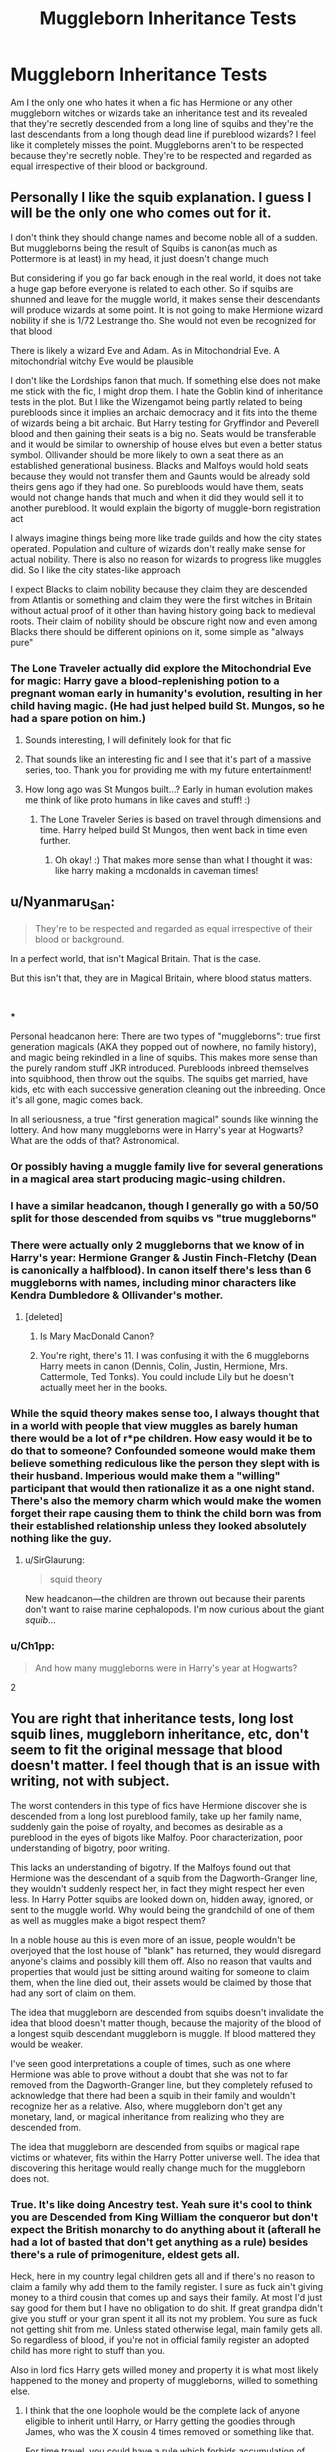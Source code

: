 #+TITLE: Muggleborn Inheritance Tests

* Muggleborn Inheritance Tests
:PROPERTIES:
:Author: Parthox
:Score: 174
:DateUnix: 1581109373.0
:DateShort: 2020-Feb-08
:FlairText: Discussion
:END:
Am I the only one who hates it when a fic has Hermione or any other muggleborn witches or wizards take an inheritance test and its revealed that they're secretly descended from a long line of squibs and they're the last descendants from a long though dead line if pureblood wizards? I feel like it completely misses the point. Muggleborns aren't to be respected because they're secretly noble. They're to be respected and regarded as equal irrespective of their blood or background.


** Personally I like the squib explanation. I guess I will be the only one who comes out for it.

I don't think they should change names and become noble all of a sudden. But muggleborns being the result of Squibs is canon(as much as Pottermore is at least) in my head, it just doesn't change much

But considering if you go far back enough in the real world, it does not take a huge gap before everyone is related to each other. So if squibs are shunned and leave for the muggle world, it makes sense their descendants will produce wizards at some point. It is not going to make Hermione wizard nobility if she is 1/72 Lestrange tho. She would not even be recognized for that blood

There is likely a wizard Eve and Adam. As in Mitochondrial Eve. A mitochondrial witchy Eve would be plausible

I don't like the Lordships fanon that much. If something else does not make me stick with the fic, I might drop them. I hate the Goblin kind of inheritance tests in the plot. But I like the Wizengamot being partly related to being purebloods since it implies an archaic democracy and it fits into the theme of wizards being a bit archaic. But Harry testing for Gryffindor and Peverell blood and then gaining their seats is a big no. Seats would be transferable and it would be similar to ownership of house elves but even a better status symbol. Ollivander should be more likely to own a seat there as an established generational business. Blacks and Malfoys would hold seats because they would not transfer them and Gaunts would be already sold theirs gens ago if they had one. So purebloods would have them, seats would not change hands that much and when it did they would sell it to another pureblood. It would explain the bigorty of muggle-born registration act

I always imagine things being more like trade guilds and how the city states operated. Population and culture of wizards don't really make sense for actual nobility. There is also no reason for wizards to progress like muggles did. So I like the city states-like approach

I expect Blacks to claim nobility because they claim they are descended from Atlantis or something and claim they were the first witches in Britain without actual proof of it other than having history going back to medieval roots. Their claim of nobility should be obscure right now and even among Blacks there should be different opinions on it, some simple as "always pure"
:PROPERTIES:
:Author: gluesandsticks
:Score: 66
:DateUnix: 1581116054.0
:DateShort: 2020-Feb-08
:END:

*** The Lone Traveler actually did explore the Mitochondrial Eve for magic: Harry gave a blood-replenishing potion to a pregnant woman early in humanity's evolution, resulting in her child having magic. (He had just helped build St. Mungos, so he had a spare potion on him.)
:PROPERTIES:
:Author: Jahoan
:Score: 14
:DateUnix: 1581120841.0
:DateShort: 2020-Feb-08
:END:

**** Sounds interesting, I will definitely look for that fic
:PROPERTIES:
:Author: gluesandsticks
:Score: 8
:DateUnix: 1581121533.0
:DateShort: 2020-Feb-08
:END:


**** That sounds like an interesting fic and I see that it's part of a massive series, too. Thank you for providing me with my future entertainment!
:PROPERTIES:
:Author: silverminnow
:Score: 5
:DateUnix: 1581122379.0
:DateShort: 2020-Feb-08
:END:


**** How long ago was St Mungos built...? Early in human evolution makes me think of like proto humans in like caves and stuff! :)
:PROPERTIES:
:Score: 2
:DateUnix: 1581146982.0
:DateShort: 2020-Feb-08
:END:

***** The Lone Traveler Series is based on travel through dimensions and time. Harry helped build St Mungos, then went back in time even further.
:PROPERTIES:
:Author: Jahoan
:Score: 3
:DateUnix: 1581147903.0
:DateShort: 2020-Feb-08
:END:

****** Oh okay! :) That makes more sense than what I thought it was: like harry making a mcdonalds in caveman times!
:PROPERTIES:
:Score: 2
:DateUnix: 1581148512.0
:DateShort: 2020-Feb-08
:END:


** u/Nyanmaru_San:
#+begin_quote
  They're to be respected and regarded as equal irrespective of their blood or background.
#+end_quote

In a perfect world, that isn't Magical Britain. That is the case.

But this isn't that, they are in Magical Britain, where blood status matters.

​

***

Personal headcanon here: There are two types of "muggleborns": true first generation magicals (AKA they popped out of nowhere, no family history), and magic being rekindled in a line of squibs. This makes more sense than the purely random stuff JKR introduced. Purebloods inbreed themselves into squibhood, then throw out the squibs. The squibs get married, have kids, etc with each successive generation cleaning out the inbreeding. Once it's all gone, magic comes back.

In all seriousness, a true "first generation magical" sounds like winning the lottery. And how many muggleborns were in Harry's year at Hogwarts? What are the odds of that? Astronomical.
:PROPERTIES:
:Author: Nyanmaru_San
:Score: 122
:DateUnix: 1581111210.0
:DateShort: 2020-Feb-08
:END:

*** Or possibly having a muggle family live for several generations in a magical area start producing magic-using children.
:PROPERTIES:
:Author: Jahoan
:Score: 27
:DateUnix: 1581120597.0
:DateShort: 2020-Feb-08
:END:


*** I have a similar headcanon, though I generally go with a 50/50 split for those descended from squibs vs "true muggleborns"
:PROPERTIES:
:Author: Tenebris-Umbra
:Score: 27
:DateUnix: 1581113612.0
:DateShort: 2020-Feb-08
:END:


*** There were actually only 2 muggleborns that we know of in Harry's year: Hermione Granger & Justin Finch-Fletchy (Dean is canonically a halfblood). In canon itself there's less than 6 muggleborns with names, including minor characters like Kendra Dumbledore & Ollivander's mother.
:PROPERTIES:
:Score: 13
:DateUnix: 1581130646.0
:DateShort: 2020-Feb-08
:END:

**** [deleted]
:PROPERTIES:
:Score: 20
:DateUnix: 1581137536.0
:DateShort: 2020-Feb-08
:END:

***** Is Mary MacDonald Canon?
:PROPERTIES:
:Author: babyleafsmom
:Score: 5
:DateUnix: 1581143270.0
:DateShort: 2020-Feb-08
:END:


***** You're right, there's 11. I was confusing it with the 6 muggleborns Harry meets in canon (Dennis, Colin, Justin, Hermione, Mrs. Cattermole, Ted Tonks). You could include Lily but he doesn't actually meet her in the books.
:PROPERTIES:
:Score: 1
:DateUnix: 1581177286.0
:DateShort: 2020-Feb-08
:END:


*** While the squid theory makes sense too, I always thought that in a world with people that view muggles as barely human there would be a lot of r*pe children. How easy would it be to do that to someone? Confounded someone would make them believe something rediculous like the person they slept with is their husband. Imperious would make them a "willing" participant that would then rationalize it as a one night stand. There's also the memory charm which would make the women forget their rape causing them to think the child born was from their established relationship unless they looked absolutely nothing like the guy.
:PROPERTIES:
:Author: QwenCollyer
:Score: 3
:DateUnix: 1581165888.0
:DateShort: 2020-Feb-08
:END:

**** u/SirGlaurung:
#+begin_quote
  squid theory
#+end_quote

New headcanon---the children are thrown out because their parents don't want to raise marine cephalopods. I'm now curious about the giant /squib/...
:PROPERTIES:
:Author: SirGlaurung
:Score: 2
:DateUnix: 1581175526.0
:DateShort: 2020-Feb-08
:END:


*** u/Ch1pp:
#+begin_quote
  And how many muggleborns were in Harry's year at Hogwarts?
#+end_quote

2
:PROPERTIES:
:Author: Ch1pp
:Score: 2
:DateUnix: 1581162838.0
:DateShort: 2020-Feb-08
:END:


** You are right that inheritance tests, long lost squib lines, muggleborn inheritance, etc, don't seem to fit the original message that blood doesn't matter. I feel though that is an issue with writing, not with subject.

The worst contenders in this type of fics have Hermione discover she is descended from a long lost pureblood family, take up her family name, suddenly gain the poise of royalty, and becomes as desirable as a pureblood in the eyes of bigots like Malfoy. Poor characterization, poor understanding of bigotry, poor writing.

This lacks an understanding of bigotry. If the Malfoys found out that Hermione was the descendant of a squib from the Dagworth-Granger line, they wouldn't suddenly respect her, in fact they might respect her even less. In Harry Potter squibs are looked down on, hidden away, ignored, or sent to the muggle world. Why would being the grandchild of one of them as well as muggles make a bigot respect them?

In a noble house au this is even more of an issue, people wouldn't be overjoyed that the lost house of "blank" has returned, they would disregard anyone's claims and possibly kill them off. Also no reason that vaults and properties that would just be sitting around waiting for someone to claim them, when the line died out, their assets would be claimed by those that had any sort of claim on them.

The idea that muggleborn are descended from squibs doesn't invalidate the idea that blood doesn't matter though, because the majority of the blood of a longest squib descendant muggleborn is muggle. If blood mattered they would be weaker.

I've seen good interpretations a couple of times, such as one where Hermione was able to prove without a doubt that she was not to far removed from the Dagworth-Granger line, but they completely refused to acknowledge that there had been a squib in their family and wouldn't recognize her as a relative. Also, where muggleborn don't get any monetary, land, or magical inheritance from realizing who they are descended from.

The idea that muggleborn are descended from squibs or magical rape victims or whatever, fits within the Harry Potter universe well. The idea that discovering this heritage would really change much for the muggleborn does not.
:PROPERTIES:
:Author: Kingsonne
:Score: 38
:DateUnix: 1581113387.0
:DateShort: 2020-Feb-08
:END:

*** True. It's like doing Ancestry test. Yeah sure it's cool to think you are Descended from King William the conqueror but don't expect the British monarchy to do anything about it (afterall he had a lot of basted that don't get anything as a rule) besides there's a rule of primogeniture, eldest gets all.

Heck, here in my country legal children gets all and if there's no reason to claim a family why add them to the family register. I sure as fuck ain't giving money to a third cousin that comes up and says their family. At most I'd just say good for them but I have no obligation to do shit. If great grandpa didn't give you stuff or your gran spent it all its not my problem. You sure as fuck not getting shit from me. Unless stated otherwise legal, main family gets all. So regardless of blood, if you're not in official family register an adopted child has more right to stuff than you.

Also in lord fics Harry gets willed money and property it is what most likely happened to the money and property of muggleborns, willed to something else.
:PROPERTIES:
:Author: Rift-Warden
:Score: 7
:DateUnix: 1581152608.0
:DateShort: 2020-Feb-08
:END:

**** I think that the one loophole would be the complete lack of anyone eligible to inherit until Harry, or Harry getting the goodies through James, who was the X cousin 4 times removed or something like that.

For time travel, you could have a rule which forbids accumulation of titles, which leaves many families eligible to inherit House X, but because they have only one child, that child cannot take the title as they already inherit one. And whenever you have more, those can then go out there and claim their own.
:PROPERTIES:
:Author: Hellstrike
:Score: 1
:DateUnix: 1581161757.0
:DateShort: 2020-Feb-08
:END:

***** I think it'll be something like when Tudors died, the British borrowed Scotland James becoming James with two numbers in names with two countries. Or a HP version of war of the roses. But inherit only one house meant merger house get born, like House of Hanover became Wettin to Windsor but not Mountbatten (queen elizabeth 2 is Windsor, her husband is Mountbatten, the prince of wales is still windsor).

As for time travel... Well, I liked the one where Harry and Teddy goes to the past gets nothing but Fleamont and Charles goes, 'holy shit, he's not ours or dad's, which asswhore cousin disowned a kid or sired a bastard' since he looks bloodline but not part of family tree or vault access( spoiler, they and the blacks don't acknowledge him formally as 'family' but keeps an eye on him, nonetheless). Simply it's more interesting than a random family rising from the dead. It also explains the lack of papers since he's 'not part of the family' officially and his looks and ability are a 'coincidence'. traces that link him to the 'family' was erased. An automatic known pureblood name and money for time travel fic feels a bit lazy for me.
:PROPERTIES:
:Author: Rift-Warden
:Score: 1
:DateUnix: 1581165603.0
:DateShort: 2020-Feb-08
:END:

****** u/Hellstrike:
#+begin_quote
  An automatic known pureblood name and money for time travel fic feels a bit lazy for me.
#+end_quote

I'd take "random resurrected family" over another Potter because I generally find fics which explore something new more interesting. That is not to say that I haven't read good fics where Harry is "adopted" into the Potter or Black family in the past, but that automatically gives him a rather significant support network instead of the "lost in the past" vibe, where he generally only has one person to lean on, if any.
:PROPERTIES:
:Author: Hellstrike
:Score: 1
:DateUnix: 1581175866.0
:DateShort: 2020-Feb-08
:END:

******* It's not the adopted to Potter or black in the past that I liked about it but rather looked down 'bastard' or disowned child that can ruin the family's 'light' political standing if people connected his existence I.e. Potter's don't acknowledge them and even trust them or Potter's aren't saints trope.

Basically what I don't like in 'ressurected family' trope is the money, heirlooms and status most people give time travellers. I prefer penniless nameless time traveller than one with attached lore, even legitimacy. The only 'random ressurected family' trope that I like is if it's from Identity theft( I.e. count of Monte Cristo style). I don't like how one seamlessly inserts themselves into the past by 'inheriting a dead family'.

it gives a vibe of what if Harry is just another upstart muggleborn/halfblood orphan with no grand family legacy. A clean slate but gives a problem due to lack of legitimacy of identity where a true value of name is questioned.
:PROPERTIES:
:Author: Rift-Warden
:Score: 1
:DateUnix: 1581188359.0
:DateShort: 2020-Feb-08
:END:


*** u/Hellstrike:
#+begin_quote
  don't seem to fit the original message that blood doesn't matter.
#+end_quote

I feel like they are a necessary evil in some premises, most notably time travel. HOWEVER, that goes only as far as "a place to stay" and "enough money to allow the pursuit of the plot rather than working as a wage slave". Fake identities are hard to get without cash after all.
:PROPERTIES:
:Author: Hellstrike
:Score: 3
:DateUnix: 1581123090.0
:DateShort: 2020-Feb-08
:END:


** My headcanon is that magic genes (however they work) are floating around the muggle population. 25 or 30 generations back everyone's related to everyone else anyway, and squibs used to be cast out into the muggle world, so it would be near-impossible for that /not/ to be the case. Thus, all muggle-borns have magical ancestry if you trace it back far enough. And by itself, I think this /supports/ the message that muggle-borns are the same as all other magicals.

But I do agree that it feels cheap when a muggle-born wins the lottery to be descended from a /noble/ line. (Yes, I use noble houses in my fics, but I try to downplay what they mean on a practical level.) And the idea of a "long line of squibs" is just silly. There's no indication that squibs are any different from muggles except for being aware of magic.
:PROPERTIES:
:Author: TheWhiteSquirrel
:Score: 8
:DateUnix: 1581127289.0
:DateShort: 2020-Feb-08
:END:

*** My headcannon is that the magic gene is a dormant part of humanity that everyone has, and that if a few people got mutations bring it to the fore and then intermarried you would get the first early generations of squib like shamans who could commune with the power of the world (magic). Over enough time of these bloodlines reinforcing their dormant magical traits the traits became dominant, and then by reproducing with regular people they are able to activate the dormant genes with their dominant ones resulting in a massive boom in the magical population. Some people born to these magicals were weaker than others while some had more control over their powers. This resulted in the community favoring the more controlled powerful ones and eventually the weaker ones intermarried enough with normal people that the magic gene became dormant again even if it was more developed. This trend continues with wizarding populations slowly growing apart from non magical ones, all the while the "squibs" are slowly spreading powerful if dormant magical genes throughout the muggle population just waiting for either random activation due to mutation, or another dominat version of the gene to come along and jumpstart it via a wizarding parent.

In this way many muggleborns randomly unlock their magical gene either by mutation or a combined genetic defect in their parents causing the dormant/recessive magical genes to come into play. At the same time, a magical marrying into a muggle family would be all but guaranteed to have magical offspring as they would activate their childrens dormant magic genes with their own active ones.
:PROPERTIES:
:Score: 3
:DateUnix: 1581142447.0
:DateShort: 2020-Feb-08
:END:


** I completely agree - however, unfortunately it's kind of alluded to by JKR. Apparently she's said:

#+begin_quote
  Muggleborns will have a witch or wizard somewhere on their family tree, in some cases many, many generations back
#+end_quote

If we take that at face value, Hermione would come from some magical family if you go far enough in the past. Add in that there's a famous potioneer named 'Dagworth-Granger' and it's easy to make it so that she's the closest relative to some extinct noble house (particularly since any suitably old enough magical family would seemingly be noble).

I don't like that interpretation, and I solidly prefer magic to be able to arrive with anyone, no matter if they had a magical ancestor or not.
:PROPERTIES:
:Author: matgopack
:Score: 25
:DateUnix: 1581112848.0
:DateShort: 2020-Feb-08
:END:

*** I've honestly been fine with that interpretation. And I admit that I kinda like there being a definable reason why a Muggle suddenly has magic besides "popped out of nowhere."

The rest of the things that OP lists, though (suddenly being considered royalty, being treated wonderfully by purebloods, etc, all prejudice is inexplicably gone) - that is exactly the same vein of bad writing that Hadrian Slytherin-Potter comes from.

I firmly believe that it can be done well; it just needs to be done /differently/ than all the usual posturing OOC crap.
:PROPERTIES:
:Author: vichan
:Score: 20
:DateUnix: 1581121132.0
:DateShort: 2020-Feb-08
:END:


*** If you go back far enough, we're all related.
:PROPERTIES:
:Author: Starfox5
:Score: 2
:DateUnix: 1581166341.0
:DateShort: 2020-Feb-08
:END:


** Lots of aristocrat wank in this fandom.

Lots of writers and readers want instant wealth and social status through inheritance. But achieving all that through ambition and hard work? Nah!
:PROPERTIES:
:Author: InquisitorCOC
:Score: 49
:DateUnix: 1581109951.0
:DateShort: 2020-Feb-08
:END:

*** u/Hellstrike:
#+begin_quote
  But achieving all that through ambition and hard work?
#+end_quote

If the class divide is really as deep and violent as canon implies, you might be unable to overcome it, no matter your birth. Look at Rome if you want a good example. Plebians could make their way up the cursus honorum, they could be richer than a senator, yet they would never become a member of the patrician class on their own since that was tied to being a descendant of the initial Roman nobility.
:PROPERTIES:
:Author: Hellstrike
:Score: 25
:DateUnix: 1581122540.0
:DateShort: 2020-Feb-08
:END:

**** Sir Richard Carlisle in Downton Abbey. New money newspaper owner. Richer than all the Crawleys combined and still looked down on because he made money instead of inheriting it.

Bathrooms en suite instead of having to pee in a pot? “It's like an hotel.” (Mr. Carson)
:PROPERTIES:
:Author: jeffala
:Score: 10
:DateUnix: 1581132402.0
:DateShort: 2020-Feb-08
:END:

***** Yes!!! Truth! It is one of the division nobility does, rich merchants are not the same as nobility. Blue bloods or nobility gain the right to rule due to God given Providence and stuff. They are nobles because it's their God given privilege and that has no factual basis. The same reason 'lord farquad' isn't king because he isn't married to a princess, you can only be noble if your born into it or married. And blood isn't everything, a Di daughter is not the same as a Shu daughter. At most a Shu can be is a concubine and not the lady of the house despite how much the husband loved her.

At most Hermione will be treated as either a bastard born or a rich upstart. No respect gained, in fact she'll probably treated worse for being a social climber.
:PROPERTIES:
:Author: Rift-Warden
:Score: 1
:DateUnix: 1581154456.0
:DateShort: 2020-Feb-08
:END:


**** No? Plebs could certainly become senators, even Consuls. Quintus Hortensius was a pleb who made dictator!
:PROPERTIES:
:Author: k5josh
:Score: 10
:DateUnix: 1581123496.0
:DateShort: 2020-Feb-08
:END:

***** Edited for clarity. Of course you could make dictator since that required being a former consul and the consulate was opened to (very wealthy) plebians in 368-6. What I meant to say is that becoming a patrician was impossible since that was the one with the birth requirement.

In my defence, translating Latin terms learned in German into English isn't the easiest exercise.
:PROPERTIES:
:Author: Hellstrike
:Score: 17
:DateUnix: 1581124428.0
:DateShort: 2020-Feb-08
:END:

****** I'll be a wise guy once more and point out that a plebeian becoming patrician wasn't /impossible/, just rare: if adopted by a patrician, a pleb becomes a patrician too. And adult male adoption was certainly something practiced in Rome. So a young, very clever pleb could make the right friends and get adopted by an older, childless patrician to carry on his line.
:PROPERTIES:
:Author: k5josh
:Score: 6
:DateUnix: 1581124674.0
:DateShort: 2020-Feb-08
:END:

******* My professor only mentioned the reverse, Patricians letting themselves be adopted by a plebeian to run as tribune of the plebs in the aftermath of the Gracchi brothers.
:PROPERTIES:
:Author: Hellstrike
:Score: 6
:DateUnix: 1581125331.0
:DateShort: 2020-Feb-08
:END:

******** It was definitely extremely rare, but I know at least one: [[https://en.wikipedia.org/wiki/Lucius_Manlius_Acidinus_Fulvianus][Lucius Manlius Acidinus Fulvianus]]. Born to Quintus Fulvius Flaccus, a plebeian, adopted into the Manlia family, patricians.
:PROPERTIES:
:Author: k5josh
:Score: 6
:DateUnix: 1581126046.0
:DateShort: 2020-Feb-08
:END:

********* So he became a patrician based on his family, adopted though it was, not on his own merits.
:PROPERTIES:
:Author: Squishysib
:Score: 6
:DateUnix: 1581130663.0
:DateShort: 2020-Feb-08
:END:

********** Why on earth would a rich guy adopt a kid? The kids has to have potential and technically people also adopt grown men. It's a political maneuvering and not "I don't have a kid let's adopt". One will become a laughingstock if you adopted a useless bum or a bumbling fool.
:PROPERTIES:
:Author: Rift-Warden
:Score: 1
:DateUnix: 1581153157.0
:DateShort: 2020-Feb-08
:END:

*********** Which simply supports my argument. If the person had the skills to be a partician and wasn't able to become one until after he was adopted, it is the family that matters.
:PROPERTIES:
:Author: Squishysib
:Score: 2
:DateUnix: 1581184078.0
:DateShort: 2020-Feb-08
:END:


***** I feel like it's worth remembering that Rome was around, in one form or another, for a millenium. In that time the way things operated would almost certainly have changed (likely oscillated back and forth), allowing for periods of time where plebs could rise into the senatorial class, and periods when they couldn't.
:PROPERTIES:
:Author: Raesong
:Score: 5
:DateUnix: 1581124276.0
:DateShort: 2020-Feb-08
:END:

****** What I initially mixed up was being a member of the Senate and member of the highest patrician census class, which is often referred to as senatorial class. A Plebian could never rise on his own. However, he could be adopted into a patrician family and get in through that.

What changed was the influence of the senatorial class. They went from almost absolute power to little more than ceremonial status towards the fall of Rome. But the required connection to the initial Roman nobility did not change.
:PROPERTIES:
:Author: Hellstrike
:Score: 1
:DateUnix: 1581161367.0
:DateShort: 2020-Feb-08
:END:


** Just once I'd like to see it be a quirk of magic that everyone is a squib. Muggles are just more squibs. Everyone's from some long lost magical line. And they're /all/ important.
:PROPERTIES:
:Author: Uhhhmaybe2018
:Score: 17
:DateUnix: 1581112776.0
:DateShort: 2020-Feb-08
:END:

*** I feel like you're paraphrasing that one line from Animal Farm. Good book. Made me think.
:PROPERTIES:
:Author: scottyboy359
:Score: 2
:DateUnix: 1581123445.0
:DateShort: 2020-Feb-08
:END:


** I belive all muggle borns have some magic in the family tree

but inheritence tests are stupid because voldemort would have done one instead of spending years looking for his dad
:PROPERTIES:
:Author: CommanderL3
:Score: 11
:DateUnix: 1581121447.0
:DateShort: 2020-Feb-08
:END:

*** u/ConsiderableHat:
#+begin_quote
  but inheritence tests are stupid because voldemort would have done one instead of spending years looking for his dad
#+end_quote

They'd completely change the gender politics of the wizarding world, too. Being able to reliably know the paternity of a woman's baby would make for quite large differences. No idea whether you'd get less or more sexism - you pays your money and takes your choice on that one, depending on how much faith in humanity you have - but you'd definitely get /different/ sexism, because the reason for controlling a woman's fertility by controlling the woman is taken away.
:PROPERTIES:
:Author: ConsiderableHat
:Score: 10
:DateUnix: 1581123082.0
:DateShort: 2020-Feb-08
:END:


** I personally avoid all "inheritance" fics myself. They just don't align with how I envision the HP world in general being that Wizards are still pretty much normal humans except that they are able to perform magic. Kinda affirms the point why Muggle Borns shouldn't be looked down upon because they really are the same as a pure-blooded wizard.
:PROPERTIES:
:Author: bex131333
:Score: 8
:DateUnix: 1581112341.0
:DateShort: 2020-Feb-08
:END:

*** That's mostly true, but old lines /do/ have bloodline abilities like Parseltongue or Megamorphmagus.
:PROPERTIES:
:Author: Tokimi-
:Score: 3
:DateUnix: 1581152487.0
:DateShort: 2020-Feb-08
:END:


** Like with most things it depends on how well it's done. One way it could work for me is the muggleborn using it as protection from the corrupt government. Like:

"You want to sue me? Ok, but I am descended from so and so and I want to be tried like a pureblood" So the courts will be more lenient lest they set a precedent you can throw any old pureblood in Azkaban. I can see this happen especially in Deathly Hallows. Just imagine it- Umbridge trying to put muggleborns on trial only for them to produce evidence from Gringotts they are the descendants of long lost pureblood lines.

(This has actually happened. After the communists take power (through murder, terrorism and war) the middle class starts trying to prove they are poor and villagers and have communist cousins. Or at least have sheltered communists. It's like a reverse meritocracy- instead of listing achievements on your CV you list how poor, overworked and uneducated you and your family are.)

Of course more often than not it's done badly- just for the power fantasy. And for children and teenagers to talk like 50-year-old politicians. I'm not saying I can write a convincing 12-year-old, but some authors need to tone it down a bit with the whole my lord/ my lady gimmick. And like another user already pointed out- it's worse if the purebloods suddenly start falling in love with Hermione. Or even worse- Hermione suddenly starts defending the "culture and traditions".
:PROPERTIES:
:Author: u-useless
:Score: 4
:DateUnix: 1581145861.0
:DateShort: 2020-Feb-08
:END:

*** They are examples of young absolute monarchs, even some successfully acting. Charles XII had taken over the Throne of Sweden at age 15 and by the time he turned 18, he had crushed Denmark in a defensive war and absolutely destroyed the Russian Army at Narva while outnumbered almost 4:1 in the same year.

However, they are remarkable because they stand out. It certainly wasn't common.
:PROPERTIES:
:Author: Hellstrike
:Score: 3
:DateUnix: 1581162256.0
:DateShort: 2020-Feb-08
:END:


** You have to remember that there's a whole class of fanfics where the author tries to portray slytherins and death eaters as right.
:PROPERTIES:
:Author: CorruptedFlame
:Score: 3
:DateUnix: 1581149134.0
:DateShort: 2020-Feb-08
:END:

*** I feel like there's a great overlap between those fics and the Hermione inheritance OP mentioned.
:PROPERTIES:
:Author: Hellstrike
:Score: 2
:DateUnix: 1581161917.0
:DateShort: 2020-Feb-08
:END:

**** In those fics, that's a given - can't have the "good" Death Eaters marry an actual muggleborn, can we?
:PROPERTIES:
:Author: Starfox5
:Score: 1
:DateUnix: 1581166529.0
:DateShort: 2020-Feb-08
:END:


*** Depends on how they do it Is the war just a political battle with acts of terrorism being rare or are they trying show muggleborns like those annoying tourist who go to countries with thousands of years of history and culture and because they didn't look into snub the locals Because if you stay true to canon then there is no way for the death eaters to be good But for all that this series is meant for kids who won't think too deeply about good, evil, consequences, responsibility That's why we have FanFiction where people can explore ideas
:PROPERTIES:
:Author: Kingslayer629736
:Score: 2
:DateUnix: 1581170548.0
:DateShort: 2020-Feb-08
:END:


** Yes I agree PARTHOX you are not the only one!!!
:PROPERTIES:
:Score: 4
:DateUnix: 1581118711.0
:DateShort: 2020-Feb-08
:END:


** I dislike inheritance tests in general they're a drop worthy offense.
:PROPERTIES:
:Author: GravityMyGuy
:Score: 5
:DateUnix: 1581124351.0
:DateShort: 2020-Feb-08
:END:


** i'm actually a fan of the idea that there is no such thing as "muggleborns", that they are all just descendants of squibs kicked out of their families, so the answer to your question on my part would be, no.
:PROPERTIES:
:Author: KingDarius89
:Score: 2
:DateUnix: 1581162478.0
:DateShort: 2020-Feb-08
:END:


** I agree that they should be treated better but treating them with the same as everybody else? I don't think that's how real life works Someone whose family is an integral part of wizardimg society for generations and is rich will definitely get more respect than someone who is basically a foreign student with no history no money no meaningful contribution to society Remember muggle society means nothing to most witches and wizards Most death eaters are bigots who either work for or can bribe the ministry in a way to be shown in a better light
:PROPERTIES:
:Author: Kingslayer629736
:Score: 2
:DateUnix: 1581170059.0
:DateShort: 2020-Feb-08
:END:


** I get your point, but I like this trope because of the explanation it gives as to why muggleborns exist. They don't all have to be related to some wealthy ancient family. I'm pretty sure not all wizarding families got it like that in terms of wealth and status. One of Harry's ancestors was in fact the one to bring big money into the family by starting a business.
:PROPERTIES:
:Author: Myflame_shinesbright
:Score: 2
:DateUnix: 1581192757.0
:DateShort: 2020-Feb-08
:END:
